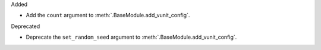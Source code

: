Added

* Add the ``count`` argument to :meth:`.BaseModule.add_vunit_config`.

Deprecated

* Deprecate the ``set_random_seed`` argument to :meth:`.BaseModule.add_vunit_config`.
